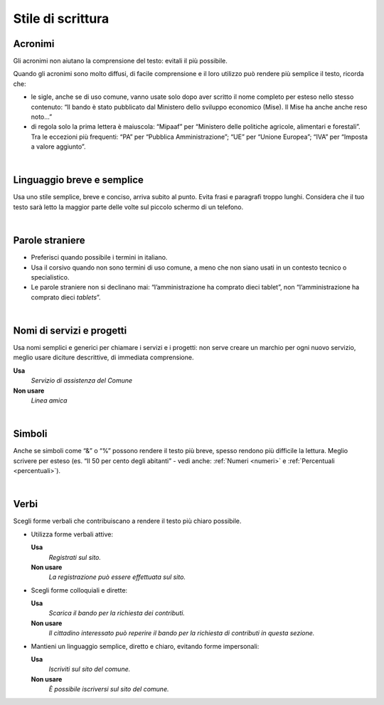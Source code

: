 Stile di scrittura
==================

.. _acronimi:

Acronimi 
---------

Gli acronimi non aiutano la comprensione del testo: evitali il più possibile.

Quando gli acronimi sono molto diffusi, di facile comprensione e il loro utilizzo può rendere più semplice il testo, ricorda che:

-  le sigle, anche se di uso comune, vanno usate solo dopo aver scritto il nome completo per esteso nello stesso contenuto: “Il bando è stato pubblicato dal Ministero dello sviluppo economico (Mise). Il Mise ha anche anche reso noto…”

-  di regola solo la prima lettera è maiuscola: “Mipaaf” per “Ministero delle politiche agricole, alimentari e forestali”. Tra le eccezioni più frequenti: “PA” per “Pubblica Amministrazione”; “UE” per “Unione Europea”; “IVA” per “Imposta a valore aggiunto”.

|

Linguaggio breve e semplice
---------------------------

Usa uno stile semplice, breve e conciso, arriva subito al punto. Evita frasi e paragrafi troppo lunghi. Considera che il tuo testo sarà letto la maggior parte delle volte sul piccolo schermo di un telefono.

|

Parole straniere
----------------

-  Preferisci quando possibile i termini in italiano.

-  Usa il corsivo quando non sono termini di uso comune, a meno che non siano usati in un contesto tecnico o specialistico.

-  Le parole straniere non si declinano mai: “l’amministrazione ha comprato dieci tablet”, non “l’amministrazione ha comprato dieci *tablets*”.

|

Nomi di servizi e progetti
--------------------------

Usa nomi semplici e generici per chiamare i servizi e i progetti: non serve creare un marchio per ogni nuovo servizio, meglio usare diciture descrittive, di immediata comprensione.

**Usa**
   *Servizio di assistenza del Comune*

**Non usare**
   *Linea amica*

|

Simboli
-------

Anche se simboli come “&” o “%” possono rendere il testo più breve, spesso rendono più difficile la lettura. Meglio scrivere per esteso (es. “Il 50 per cento degli abitanti” - vedi anche: :ref:`Numeri <numeri>` e :ref:`Percentuali <percentuali>`).

|

Verbi
-----

Scegli forme verbali che contribuiscano a rendere il testo più chiaro possibile.

-  Utilizza forme verbali attive:

   **Usa**
      *Registrati sul sito.*

   **Non usare**
      *La registrazione può essere effettuata sul sito.*

-  Scegli forme colloquiali e dirette:

   **Usa**
      *Scarica il bando per la richiesta dei contributi.*

      
   **Non usare**
      *Il cittadino interessato può reperire il bando per la richiesta di contributi in questa sezione.*

-  Mantieni un linguaggio semplice, diretto e chiaro, evitando forme impersonali:

   **Usa**
      *Iscriviti sul sito del comune.*

   **Non usare**
      *È possibile iscriversi sul sito del comune.*


